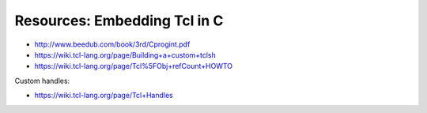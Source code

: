 
Resources: Embedding Tcl in C
-----------------------------

* http://www.beedub.com/book/3rd/Cprogint.pdf
* https://wiki.tcl-lang.org/page/Building+a+custom+tclsh
* https://wiki.tcl-lang.org/page/Tcl%5FObj+refCount+HOWTO

Custom handles:

* https://wiki.tcl-lang.org/page/Tcl+Handles